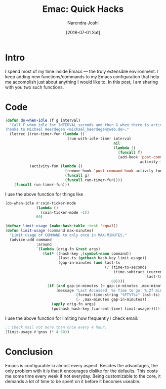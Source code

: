 #+TITLE: Emac: Quick Hacks
#+DATE: [2018-07-01 Sat]
#+AUTHOR: Narendra Joshi
* Intro
:PROPERTIES:
:ID:       da3c972c-02a3-4217-bdf9-d3adcd31f36b
:PUBDATE:  <2017-12-31 Sun 18:14>
:END:
I spend most of my time inside Emacs ― the truly extensible environment. I keep
adding new functions/commands to my Emacs configuration that help me accomplish
just about anything I would like to. In this post, I am sharing with you two
such functions.
* Code
:PROPERTIES:
:ID:       a2d1467f-8070-4d5f-b491-c9a80a038888
:PUBDATE:  <2017-12-31 Sun 18:14>
:END:
#+begin_src emacs-lisp :session vicarious :exports both :results output
  (defun do-when-idle (f g interval)
    "Call F when idle for INTERVAL seconds and then G when there is activity.
  Thanks to Michael Heerdegen <michael_heerdegen@web.de>."
    (letrec ((run-timer-fun (lambda ()
                              (run-with-idle-timer interval
                                                   nil
                                                   (lambda ()
                                                     (funcall f)
                                                     (add-hook 'post-command-hook
                                                               activity-fun)))))
             (activity-fun (lambda ()
                             (remove-hook 'post-command-hook activity-fun)
                             (funcall g)
                             (funcall run-timer-fun))))
      (funcall run-timer-fun)))
#+end_src
I use the above function for things like
#+name: `do-when-idle` usage
#+begin_src emacs-lisp  :session vicarious :exports both :results output
  (do-when-idle #'coin-ticker-mode
                (lambda ()
                  (coin-ticker-mode -1))
                60)
#+end_src

#+begin_src emacs-lisp :session vicarious :exports both :results output
  (defvar limit-usage (make-hash-table :test 'equal))
  (defun limit-usage (command max-minutes)
    "Limit usage of COMMAND to only once in MAX-MINUTES."
    (advice-add command
                :around
                `(lambda (orig-fn &rest args)
                   (let* ((hash-key ,(symbol-name command))
                          (last-ts (gethash hash-key limit-usage))
                          (gap-in-minutes (and last-ts
                                               (/ (time-to-seconds
                                                   (time-subtract (current-time)
                                                                  last-ts))
                                                  60))))
                     (if (and gap-in-minutes (< gap-in-minutes ,max-minutes))
                         (message "Last Accessed: %s Time to go: %.2f minutes"
                                  (format-time-string "%FT%T%z" last-ts)
                                  (- ,max-minutes gap-in-minutes))
                       (apply orig-fn args)
                       (puthash hash-key (current-time) limit-usage))))))

#+end_src

I use the above function for limiting how frequently I check email:
#+begin_src emacs-lisp  :session vicarious :exports both :results output
;; Check mail not more than once every 4 hour.
(limit-usage #'gnus (* 4 60))
#+end_src
* Conclusion
:PROPERTIES:
:ID:       8fa034d7-b883-48ba-8d10-aa446216bd45
:PUBDATE:  <2017-12-31 Sun 18:14>
:END:
Emacs is configurable in almost every aspect. Besides the advantages, the only
problem with it is that it encourages dislike for the defaults. This costs me
some time every week if not everyday. Being customizable to the core, it
demands a lot of time to be spent on it before it becomes useable.
